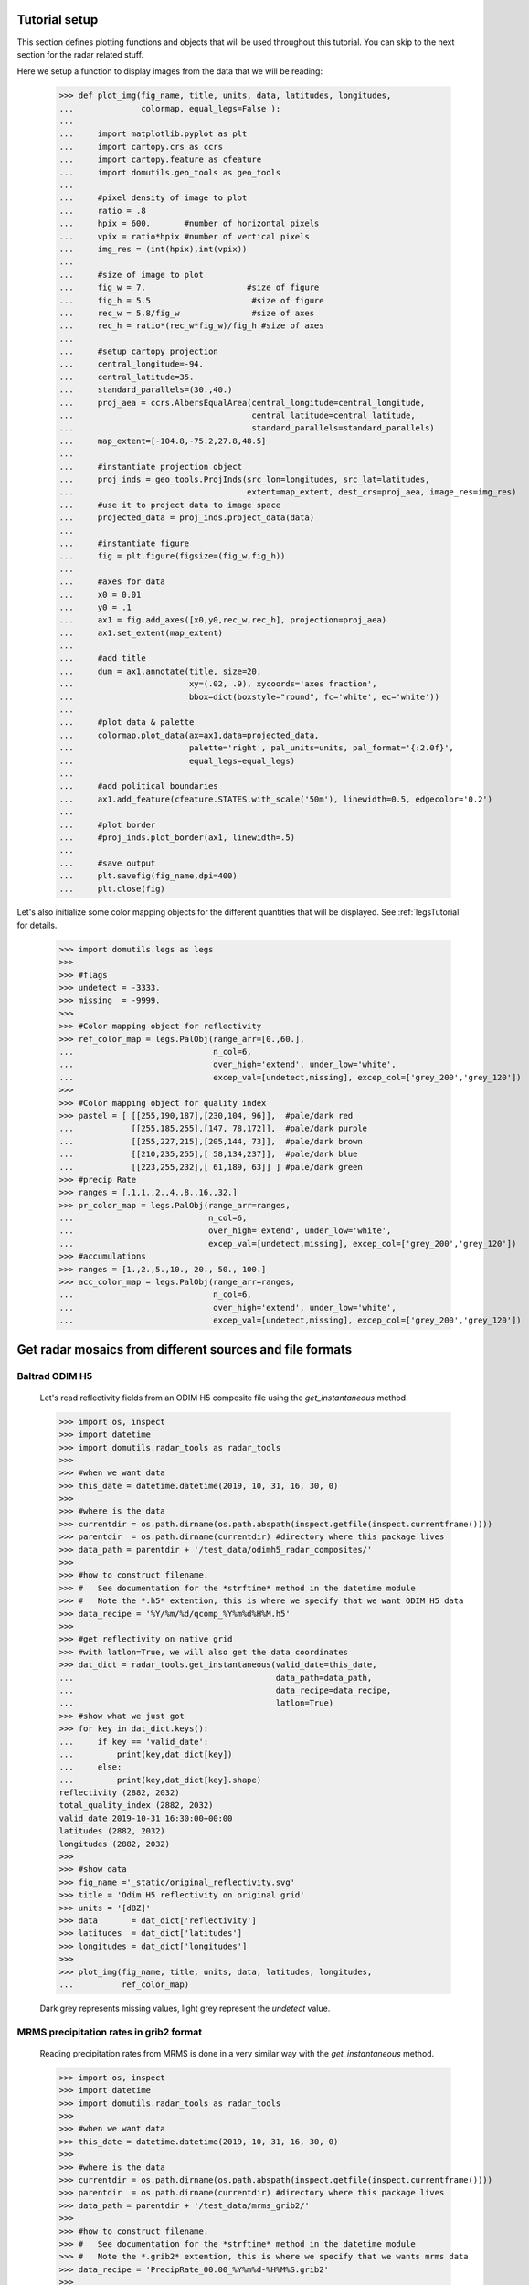 
Tutorial setup 
----------------------------------------------

This section defines plotting functions and objects that will be used throughout this 
tutorial. 
You can skip to the next section for the radar related stuff. 

Here we setup a function to display images from the 
data that we will be reading:

    >>> def plot_img(fig_name, title, units, data, latitudes, longitudes,
    ...              colormap, equal_legs=False ):
    ...
    ...     import matplotlib.pyplot as plt
    ...     import cartopy.crs as ccrs
    ...     import cartopy.feature as cfeature
    ...     import domutils.geo_tools as geo_tools
    ... 
    ...     #pixel density of image to plot
    ...     ratio = .8
    ...     hpix = 600.       #number of horizontal pixels
    ...     vpix = ratio*hpix #number of vertical pixels
    ...     img_res = (int(hpix),int(vpix))
    ... 
    ...     #size of image to plot
    ...     fig_w = 7.                     #size of figure
    ...     fig_h = 5.5                     #size of figure
    ...     rec_w = 5.8/fig_w               #size of axes
    ...     rec_h = ratio*(rec_w*fig_w)/fig_h #size of axes
    ...
    ...     #setup cartopy projection
    ...     central_longitude=-94.
    ...     central_latitude=35.
    ...     standard_parallels=(30.,40.)
    ...     proj_aea = ccrs.AlbersEqualArea(central_longitude=central_longitude,
    ...                                     central_latitude=central_latitude,
    ...                                     standard_parallels=standard_parallels)
    ...     map_extent=[-104.8,-75.2,27.8,48.5]
    ...
    ...     #instantiate projection object 
    ...     proj_inds = geo_tools.ProjInds(src_lon=longitudes, src_lat=latitudes,
    ...                                    extent=map_extent, dest_crs=proj_aea, image_res=img_res)
    ...     #use it to project data to image space
    ...     projected_data = proj_inds.project_data(data)
    ... 
    ...     #instantiate figure
    ...     fig = plt.figure(figsize=(fig_w,fig_h))
    ... 
    ...     #axes for data
    ...     x0 = 0.01
    ...     y0 = .1
    ...     ax1 = fig.add_axes([x0,y0,rec_w,rec_h], projection=proj_aea)
    ...     ax1.set_extent(map_extent)
    ... 
    ...     #add title 
    ...     dum = ax1.annotate(title, size=20,
    ...                        xy=(.02, .9), xycoords='axes fraction',
    ...                        bbox=dict(boxstyle="round", fc='white', ec='white'))
    ... 
    ...     #plot data & palette
    ...     colormap.plot_data(ax=ax1,data=projected_data,
    ...                        palette='right', pal_units=units, pal_format='{:2.0f}', 
    ...                        equal_legs=equal_legs)   
    ... 
    ...     #add political boundaries
    ...     ax1.add_feature(cfeature.STATES.with_scale('50m'), linewidth=0.5, edgecolor='0.2')
    ... 
    ...     #plot border 
    ...     #proj_inds.plot_border(ax1, linewidth=.5)
    ... 
    ...     #save output
    ...     plt.savefig(fig_name,dpi=400)
    ...     plt.close(fig)

Let's also initialize some color mapping objects for the different 
quantities that will be displayed.
See :ref:`legsTutorial` for details.

    >>> import domutils.legs as legs
    >>>
    >>> #flags
    >>> undetect = -3333.
    >>> missing  = -9999.
    >>>
    >>> #Color mapping object for reflectivity
    >>> ref_color_map = legs.PalObj(range_arr=[0.,60.],
    ...                             n_col=6,
    ...                             over_high='extend', under_low='white',
    ...                             excep_val=[undetect,missing], excep_col=['grey_200','grey_120'])
    >>>
    >>> #Color mapping object for quality index
    >>> pastel = [ [[255,190,187],[230,104, 96]],  #pale/dark red
    ...            [[255,185,255],[147, 78,172]],  #pale/dark purple
    ...            [[255,227,215],[205,144, 73]],  #pale/dark brown
    ...            [[210,235,255],[ 58,134,237]],  #pale/dark blue
    ...            [[223,255,232],[ 61,189, 63]] ] #pale/dark green
    >>> #precip Rate
    >>> ranges = [.1,1.,2.,4.,8.,16.,32.]
    >>> pr_color_map = legs.PalObj(range_arr=ranges,
    ...                            n_col=6,
    ...                            over_high='extend', under_low='white',
    ...                            excep_val=[undetect,missing], excep_col=['grey_200','grey_120'])
    >>> #accumulations
    >>> ranges = [1.,2.,5.,10., 20., 50., 100.]
    >>> acc_color_map = legs.PalObj(range_arr=ranges,
    ...                             n_col=6,
    ...                             over_high='extend', under_low='white',
    ...                             excep_val=[undetect,missing], excep_col=['grey_200','grey_120'])



Get radar mosaics from different sources and file formats
-----------------------------------------------------------------


Baltrad ODIM H5 
^^^^^^^^^^^^^^^^^^^^^^^^^^^^^^^^^^^^^^^^^^^^^^^^^^^^^^^^^^^^^^

    Let's read reflectivity fields from an ODIM H5 composite file using the
    *get_instantaneous* method.

    >>> import os, inspect
    >>> import datetime
    >>> import domutils.radar_tools as radar_tools
    >>>
    >>> #when we want data
    >>> this_date = datetime.datetime(2019, 10, 31, 16, 30, 0)
    >>>
    >>> #where is the data
    >>> currentdir = os.path.dirname(os.path.abspath(inspect.getfile(inspect.currentframe())))
    >>> parentdir  = os.path.dirname(currentdir) #directory where this package lives
    >>> data_path = parentdir + '/test_data/odimh5_radar_composites/'
    >>>
    >>> #how to construct filename. 
    >>> #   See documentation for the *strftime* method in the datetime module
    >>> #   Note the *.h5* extention, this is where we specify that we want ODIM H5 data
    >>> data_recipe = '%Y/%m/%d/qcomp_%Y%m%d%H%M.h5'
    >>>  
    >>> #get reflectivity on native grid
    >>> #with latlon=True, we will also get the data coordinates
    >>> dat_dict = radar_tools.get_instantaneous(valid_date=this_date,
    ...                                          data_path=data_path,
    ...                                          data_recipe=data_recipe,
    ...                                          latlon=True)
    >>> #show what we just got
    >>> for key in dat_dict.keys():
    ...     if key == 'valid_date':
    ...         print(key,dat_dict[key])
    ...     else:
    ...         print(key,dat_dict[key].shape)
    reflectivity (2882, 2032)
    total_quality_index (2882, 2032)
    valid_date 2019-10-31 16:30:00+00:00
    latitudes (2882, 2032)
    longitudes (2882, 2032)
    >>> 
    >>> #show data
    >>> fig_name ='_static/original_reflectivity.svg'
    >>> title = 'Odim H5 reflectivity on original grid'
    >>> units = '[dBZ]'
    >>> data       = dat_dict['reflectivity']
    >>> latitudes  = dat_dict['latitudes']
    >>> longitudes = dat_dict['longitudes']
    >>>
    >>> plot_img(fig_name, title, units, data, latitudes, longitudes,
    ...          ref_color_map)

    Dark grey represents missing values, light grey represent the *undetect* value. 

    .. image:: _static/original_reflectivity.svg
        :align: center


MRMS precipitation rates in grib2 format
^^^^^^^^^^^^^^^^^^^^^^^^^^^^^^^^^^^^^^^^^^^^^^^^^^^^^^^^^^^^^^

    Reading precipitation rates from MRMS is done in a very similar way with the 
    *get_instantaneous* method.

    >>> import os, inspect
    >>> import datetime
    >>> import domutils.radar_tools as radar_tools
    >>>
    >>> #when we want data
    >>> this_date = datetime.datetime(2019, 10, 31, 16, 30, 0)
    >>>
    >>> #where is the data
    >>> currentdir = os.path.dirname(os.path.abspath(inspect.getfile(inspect.currentframe())))
    >>> parentdir  = os.path.dirname(currentdir) #directory where this package lives
    >>> data_path = parentdir + '/test_data/mrms_grib2/'
    >>>
    >>> #how to construct filename. 
    >>> #   See documentation for the *strftime* method in the datetime module
    >>> #   Note the *.grib2* extention, this is where we specify that we wants mrms data
    >>> data_recipe = 'PrecipRate_00.00_%Y%m%d-%H%M%S.grib2'
    >>>
    >>> #Notre that the file RadarQualityIndex_00.00_20191031-163000.grib2.gz must be present in the 
    >>> #same directory for the quality index to be defined.
    >>>  
    >>> #get precipitation on native grid
    >>> #with latlon=True, we will also get the data coordinates
    >>> dat_dict = radar_tools.get_instantaneous(valid_date=this_date,
    ...                                          data_path=data_path,
    ...                                          data_recipe=data_recipe,
    ...                                          desired_quantity='precip_rate',
    ...                                          latlon=True)
    >>> #show what we just got
    >>> for key in dat_dict.keys():
    ...     if key == 'valid_date':
    ...         print(key,dat_dict[key])
    ...     else:
    ...         print(key,dat_dict[key].shape)
    precip_rate (3500, 7000)
    total_quality_index (3500, 7000)
    valid_date 2019-10-31 16:30:00
    latitudes (3500, 7000)
    longitudes (3500, 7000)
    >>> 
    >>> #show data
    >>> fig_name ='_static/mrms_precip_rate.svg'
    >>> title = 'MRMS precip rates on original grid'
    >>> units = '[mm/h]'
    >>> data       = dat_dict['precip_rate']
    >>> latitudes  = dat_dict['latitudes']
    >>> longitudes = dat_dict['longitudes']
    >>>
    >>> plot_img(fig_name, title, units, data, latitudes, longitudes,
    ...          pr_color_map, equal_legs=True)

    .. image:: _static/mrms_precip_rate.svg
        :align: center


4-km mosaics from URP
^^^^^^^^^^^^^^^^^^^^^^^^^^^^^^^^^^^^^^^^^^^^^^^

    Reading URP reflectivity mosaics is only a matter of 
    changing the file extension to:

        - .fst
        - .std
        - .stnd
        - or no extension at all.

    The script searches for *RDBZ* and *L1* entries in the standard file. 
    The first variable that is found is returned. 
    The quality index is set to 1 wherever the data is not flagged as missing in the standard file. 
    
    >>> this_date = datetime.datetime(2019, 10, 31, 16, 30, 0)
    >>> #URP 4km reflectivity mosaics
    >>> data_path = parentdir + '/test_data/std_radar_mosaics/'
    >>> #note the *.stnd* extension specifying that a standard file will be read
    >>> data_recipe = '%Y%m%d%H_%Mref_4.0km.stnd'
    >>> 
    >>> #exactly the same command as before
    >>> dat_dict = radar_tools.get_instantaneous(valid_date=this_date,
    ...                                          data_path=data_path,
    ...                                          data_recipe=data_recipe,
    ...                                          latlon=True)
    >>> for key in dat_dict.keys():
    ...     if key == 'valid_date':
    ...         print(key,dat_dict[key])
    ...     else:
    ...         print(key,dat_dict[key].shape)
    reflectivity (1650, 1500)
    total_quality_index (1650, 1500)
    valid_date 2019-10-31 16:30:00+00:00
    latitudes (1650, 1500)
    longitudes (1650, 1500)
    >>> 
    >>> #show data
    >>> fig_name ='_static/URP4km_reflectivity.svg'
    >>> title = 'URP 4km reflectivity on original grid'
    >>> units = '[dBZ]'
    >>> data       = dat_dict['reflectivity']
    >>> latitudes  = dat_dict['latitudes']
    >>> longitudes = dat_dict['longitudes']
    >>> 
    >>> plot_img(fig_name, title, units, data, latitudes, longitudes,
    ...          ref_color_map)

    .. image:: _static/URP4km_reflectivity.svg
        :align: center


Get the nearest radar data to a given date and time
-----------------------------------------------------------------

    Getting the nearest radar data to an arbitrary validity time is convenient for comparison
    with model outputs at higher temporal resolutions. 

    By default, *get_instantaneous* returns None if the file does not exist
    at the specified time.
    
    >>> #set time at 16h35 where no mosaic file exists
    >>> this_date = datetime.datetime(2019, 10, 31, 16, 35, 0)
    >>> data_path = parentdir + '/test_data/odimh5_radar_composites/'
    >>> data_recipe = '%Y/%m/%d/qcomp_%Y%m%d%H%M.h5'
    >>> dat_dict = radar_tools.get_instantaneous(valid_date=this_date,
    ...                                          data_path=data_path,
    ...                                          data_recipe=data_recipe)
    >>> print(dat_dict)
    None

    Set the *nearest_time* keyword to the temporal resolution of the data
    to rewind time to the closest available mosaic.

    >>> dat_dict = radar_tools.get_instantaneous(valid_date=this_date,
    ...                                          data_path=data_path,
    ...                                          data_recipe=data_recipe,
    ...                                          nearest_time=10)
    >>> #note how the valid_date is different from the one that was requested
    >>> #in the function call
    >>> print(dat_dict['valid_date'])
    2019-10-31 16:30:00+00:00


Get precipitation rates (in mm/h) from reflectivity (in dBZ)
---------------------------------------------------------------------

    By default, exponential drop size distributions are assumed 
    with 

        Z = aR^b

    in linear 
    units.
    The default is to use WDSSR's relation with  a=300 and b=1.4.

    >>> this_date = datetime.datetime(2019, 10, 31, 16, 30, 0)
    >>> data_path = parentdir + '/test_data/odimh5_radar_composites/'
    >>> data_recipe = '%Y/%m/%d/qcomp_%Y%m%d%H%M.h5'
    >>>  
    >>> #require precipitation rate in the output
    >>> dat_dict = radar_tools.get_instantaneous(desired_quantity='precip_rate',
    ...                                          valid_date=this_date,
    ...                                          data_path=data_path,
    ...                                          data_recipe=data_recipe,
    ...                                          latlon=True)
    >>> 
    >>> #show data  
    >>> fig_name ='_static/odimh5_reflectivity_300_1p4.svg'
    >>> title = 'precip rate with a=300, b=1.4 '
    >>> units = '[mm/h]'
    >>> data       = dat_dict['precip_rate']
    >>> latitudes  = dat_dict['latitudes']
    >>> longitudes = dat_dict['longitudes']
    >>>
    >>> plot_img(fig_name, title, units, data, latitudes, longitudes,
    ...          pr_color_map, equal_legs=True)

    .. image:: _static/odimh5_reflectivity_300_1p4.svg
        :align: center

    Different Z-R relationships can be used by specifying the a and b coefficients
    explicitly (for example, for the Marshall-Palmer DSD, a=200 and b=1.6):

    >>> #custom coefficients a and b
    >>> dat_dict = radar_tools.get_instantaneous(desired_quantity='precip_rate',
    ...                                          coef_a=200, coef_b=1.6,
    ...                                          valid_date=this_date,
    ...                                          data_path=data_path,
    ...                                          data_recipe=data_recipe,
    ...                                          latlon=True)
    >>> 
    >>> #show data
    >>> fig_name ='_static/odimh5_reflectivity_200_1p6.svg'
    >>> title = 'precip rate with a=200, b=1.6 '
    >>> units = '[mm/h]'
    >>> data       = dat_dict['precip_rate']
    >>> latitudes  = dat_dict['latitudes']
    >>> longitudes = dat_dict['longitudes']
    >>> 
    >>> plot_img(fig_name, title, units, data, latitudes, longitudes,
    ...          pr_color_map, equal_legs=True)

    .. image:: _static/odimh5_reflectivity_200_1p6.svg
        :align: center


Apply  a median filter to reduce speckle (noise) 
-----------------------------------------------------------------

    Baltrad composites are quite noisy. For some applications, it may be desirable to apply 
    a median filter to reduce speckle. 
    This is done using the *median_filt* keyword.
    The filtering is applied both to the reflectivity or rain rate data and to its accompanying quality index. 

    >>> this_date = datetime.datetime(2019, 10, 31, 16, 30, 0)
    >>> data_path = parentdir + '/test_data/odimh5_radar_composites/'
    >>> data_recipe = '%Y/%m/%d/qcomp_%Y%m%d%H%M.h5'
    >>>  
    >>> #Apply median filter by setting *median_filt=3* meaning that a 3x3 boxcar
    >>> #will be used for the filtering
    >>> dat_dict = radar_tools.get_instantaneous(valid_date=this_date,
    ...                                          data_path=data_path,
    ...                                          data_recipe=data_recipe,
    ...                                          latlon=True,
    ...                                          median_filt=3)
    >>> 
    >>> #show data
    >>> fig_name ='_static/speckle_filtered_reflectivity.svg'
    >>> title = 'Skpeckle filtered Odim H5 reflectivity'
    >>> units = '[dBZ]'
    >>> data       = dat_dict['reflectivity']
    >>> latitudes  = dat_dict['latitudes']
    >>> longitudes = dat_dict['longitudes']
    >>> 
    >>> plot_img(fig_name, title, units, data, latitudes, longitudes,
    ...          ref_color_map)

    .. image:: _static/speckle_filtered_reflectivity.svg
        :align: center


Interpolation to a different grid
-----------------------------------------------------------------

    Interpolation to a different output grid can be done using the *dest_lat* and
    *dest_lon* keywords.
    
    Three interpolation methods are 
    supported:

        * Nearest neighbor (default)
        * Average all input data points falling within the output grid tile.
          This option tends to be slow.
        * Average all input within a certain radius of the center of the output grid tile. 
          This allows to perform smoothing at the same time as interpolation.

    >>> import pickle
    >>> #let our destination grid be at 10 km resolution in the middle of the US
    >>> #this is a grid where I often perform integration with the GEM atmospheric model
    >>> #recover previously prepared data
    >>> with open(parentdir + '/test_data/pal_demo_data.pickle', 'rb') as f:
    ...     data_dict = pickle.load(f)
    >>> gem_lon = data_dict['longitudes']    #2D longitudes [deg]
    >>> gem_lat = data_dict['latitudes']     #2D latitudes  [deg]


Nearest neighbor 
^^^^^^^^^^^^^^^^^^^^^^^^^^^^^^^^^^^^^
    >>> this_date = datetime.datetime(2019, 10, 31, 16, 30, 0)
    >>> #get data on destination grid using nearest neighbor
    >>> data_path = parentdir + '/test_data/odimh5_radar_composites/'
    >>> data_recipe = '%Y/%m/%d/qcomp_%Y%m%d%H%M.h5'
    >>> dat_dict = radar_tools.get_instantaneous(valid_date=this_date,
    ...                                          data_path=data_path,
    ...                                          data_recipe=data_recipe,
    ...                                          latlon=True,
    ...                                          dest_lon=gem_lon,
    ...                                          dest_lat=gem_lat)
    >>> 
    >>> #show data
    >>> fig_name ='_static/nearest_interpolation_reflectivity.svg'
    >>> title = 'Nearest Neighbor to 10 km grid'
    >>> units = '[dBZ]'
    >>> data       = dat_dict['reflectivity']
    >>> latitudes  = dat_dict['latitudes']
    >>> longitudes = dat_dict['longitudes']
    >>> plot_img(fig_name, title, units, data, latitudes, longitudes,
    ...          ref_color_map)

    .. image:: _static/nearest_interpolation_reflectivity.svg
        :align: center


Average all inputs falling within a destination grid tile
^^^^^^^^^^^^^^^^^^^^^^^^^^^^^^^^^^^^^^^^^^^^^^^^^^^^^^^^^^^^^

    >>> #get data on destination grid using averaging
    >>> this_date = datetime.datetime(2019, 10, 31, 16, 30, 0)
    >>> data_path = parentdir + '/test_data/odimh5_radar_composites/'
    >>> data_recipe = '%Y/%m/%d/qcomp_%Y%m%d%H%M.h5'
    >>> dat_dict = radar_tools.get_instantaneous(valid_date=this_date,
    ...                                          data_path=data_path,
    ...                                          data_recipe=data_recipe,
    ...                                          latlon=True,
    ...                                          dest_lon=gem_lon,
    ...                                          dest_lat=gem_lat,
    ...                                          average=True)
    >>> 
    >>> #show data
    >>> fig_name ='_static/average_interpolation_reflectivity.svg'
    >>> title = 'Average to 10 km grid'
    >>> units = '[dBZ]'
    >>> data       = dat_dict['reflectivity']
    >>> latitudes  = dat_dict['latitudes']
    >>> longitudes = dat_dict['longitudes']
    >>> plot_img(fig_name, title, units, data, latitudes, longitudes,
    ...          ref_color_map)

    .. image:: _static/average_interpolation_reflectivity.svg
        :align: center


Average all inputs within a radius
^^^^^^^^^^^^^^^^^^^^^^^^^^^^^^^^^^^^^^^^^^^^^^^^^^^^^

    This method allows to smooth the data at the same time
    as it is interpolated. 


    >>> #get data on destination grid averaging all points
    >>> #within a circle of a given radius
    >>> #also apply the median filter on input data
    >>> end_date = datetime.datetime(2019, 10, 31, 16, 30, 0)
    >>> data_path = parentdir + '/test_data/odimh5_radar_composites/'
    >>> data_recipe = '%Y/%m/%d/qcomp_%Y%m%d%H%M.h5'
    >>> dat_dict = radar_tools.get_instantaneous(valid_date=end_date,
    ...                                          data_path=data_path,
    ...                                          data_recipe=data_recipe,
    ...                                          latlon=True,
    ...                                          dest_lon=gem_lon,
    ...                                          dest_lat=gem_lat,
    ...                                          median_filt=3,
    ...                                          smooth_radius=12.)
    >>> 
    >>> #show data
    >>> fig_name ='_static/smooth_radius_interpolation_reflectivity.svg'
    >>> title = 'Average input within a radius of 12 km'
    >>> units = '[dBZ]'
    >>> data       = dat_dict['reflectivity']
    >>> latitudes  = dat_dict['latitudes']
    >>> longitudes = dat_dict['longitudes']
    >>> plot_img(fig_name, title, units, data, latitudes, longitudes,
    ...          ref_color_map)

    .. image:: _static/smooth_radius_interpolation_reflectivity.svg
        :align: center
           
    

On-the-fly computation of precipitation accumulations 
-----------------------------------------------------------------
    Use the *get_accumulation* method to get accumulations of precipitation.
    Three quantities can be outputted:

        - *accumulation*  The default option; returns the amount of water (in mm);
        - *avg_precip_rate* For average precipitation rate (in mm/h) during the accumulation period;
        - *reflectivity*  For the reflectivity (in dBZ) associated with the average precipitation rate
          during the accumulation period;

    For this example, let's get the accumulated amount of water in mm during a period of one 
    hour.


    >>> #1h accumulations of precipitation
    >>> end_date = datetime.datetime(2019, 10, 31, 16, 30, 0)
    >>> duration = 60.  #duration of accumulation in minutes
    >>> data_path = parentdir + '/test_data/odimh5_radar_composites/'
    >>> data_recipe = '%Y/%m/%d/qcomp_%Y%m%d%H%M.h5'
    >>> dat_dict = radar_tools.get_accumulation(end_date=end_date,
    ...                                         duration=duration,
    ...                                         data_path=data_path,
    ...                                         data_recipe=data_recipe,
    ...                                         latlon=True)
    >>> 
    >>> #show data
    >>> fig_name ='_static/one_hour_accum_orig_grid.svg'
    >>> title = '1h accumulation original grid'
    >>> units = '[mm]'
    >>> data       = dat_dict['accumulation']
    >>> latitudes  = dat_dict['latitudes']
    >>> longitudes = dat_dict['longitudes']
    >>> plot_img(fig_name, title, units, data, latitudes, longitudes,
    ...          pr_color_map, equal_legs=True)

    .. image:: _static/one_hour_accum_orig_grid.svg
        :align: center


    The *get_accumulation* method is very similar to *get_instantaneous*.
    All the features presented above also work with this method. 

    For this last  example, we apply a median filter on the original data, we get the total amount of 
    water during a period of one hour and interpolate the result to a different grid using the 
    *smooth_radius* keyword.
    
    >>> dat_dict = radar_tools.get_accumulation(end_date=end_date,
    ...                                         duration=duration,
    ...                                         data_path=data_path,
    ...                                         data_recipe=data_recipe,
    ...                                         dest_lon=gem_lon,
    ...                                         dest_lat=gem_lat,
    ...                                         median_filt=3,
    ...                                         smooth_radius=12.,
    ...                                         latlon=True)
    >>>
    >>> #if you were to look a "INFO" level logs, you would see what is going on under the hood:
    >>>
    >>> #get_accumulation starting
    >>> #get_instantaneous, getting data for:  2019-10-31 16:30:00
    >>> #read_h5_composite: reading: b'DBZH' from: /fs/homeu1/eccc/mrd/ords/rpndat/dja001/python/packages/domutils_package/test_data/odimh5_radar_composites/2019/10/31/qcomp_201910311630.h5
    >>> #get_instantaneous, applying median filter
    >>> #get_instantaneous, getting data for:  2019-10-31 16:20:00
    >>> #read_h5_composite: reading: b'DBZH' from: /fs/homeu1/eccc/mrd/ords/rpndat/dja001/python/packages/domutils_package/test_data/odimh5_radar_composites/2019/10/31/qcomp_201910311620.h5
    >>> #get_instantaneous, applying median filter
    >>> #get_instantaneous, getting data for:  2019-10-31 16:10:00
    >>> #read_h5_composite: reading: b'DBZH' from: /fs/homeu1/eccc/mrd/ords/rpndat/dja001/python/packages/domutils_package/test_data/odimh5_radar_composites/2019/10/31/qcomp_201910311610.h5
    >>> #get_instantaneous, applying median filter
    >>> #get_instantaneous, getting data for:  2019-10-31 16:00:00
    >>> #read_h5_composite: reading: b'DBZH' from: /fs/homeu1/eccc/mrd/ords/rpndat/dja001/python/packages/domutils_package/test_data/odimh5_radar_composites/2019/10/31/qcomp_201910311600.h5
    >>> #get_instantaneous, applying median filter
    >>> #get_instantaneous, getting data for:  2019-10-31 15:50:00
    >>> #read_h5_composite: reading: b'DBZH' from: /fs/homeu1/eccc/mrd/ords/rpndat/dja001/python/packages/domutils_package/test_data/odimh5_radar_composites/2019/10/31/qcomp_201910311550.h5
    >>> #get_instantaneous, applying median filter
    >>> #get_instantaneous, getting data for:  2019-10-31 15:40:00
    >>> #read_h5_composite: reading: b'DBZH' from: /fs/homeu1/eccc/mrd/ords/rpndat/dja001/python/packages/domutils_package/test_data/odimh5_radar_composites/2019/10/31/qcomp_201910311540.h5
    >>> #get_instantaneous, applying median filter
    >>> #get_accumulation, computing average precip rate in accumulation period
    >>> #get_accumulation, interpolating to destination grid
    >>> #get_accumulation computing accumulation from avg precip rate
    >>> #get_accumulation done
    >>> 
    >>> #show data
    >>> fig_name ='_static/one_hour_accum_interpolated.svg'
    >>> title = '1h accum, filtered and interpolated'
    >>> units = '[mm]'
    >>> data       = dat_dict['accumulation']
    >>> latitudes  = dat_dict['latitudes']
    >>> longitudes = dat_dict['longitudes']
    >>> plot_img(fig_name, title, units, data, latitudes, longitudes,
    ...          pr_color_map, equal_legs=True)

    .. image:: _static/one_hour_accum_interpolated.svg
        :align: center



Reading in stage IV accumulations
-----------------------------------------------------------------
    The *get_accumulation* method can also be used to read and manipulate 
    "stage IV" Quantitative Precipitation Estimates.


    The data can be obtained from:

    https://data.eol.ucar.edu/dataset/21.093

        * Files of the form: *ST4.YYYYMMDDHH.??.h*   are for the North American domain
        * Files of the form: *st4_pr.YYYYMMDDHH.??.h* are for the Caribean domain 

Read one file and get lat/lon of the data grid
^^^^^^^^^^^^^^^^^^^^^^^^^^^^^^^^^^^^^^^^^^^^^^^^^^^^^

    For this example, we get a 6-h accumulation of precipitation in mm from a 
    6-hour accumulation file. This is basically just reading one file.
    
    >>> #6h accumulations of precipitation
    >>> end_date = datetime.datetime(2019, 10, 31, 18, 0)
    >>> duration = 360.  #duration of accumulation in minutes here 6h
    >>> data_path = parentdir + '/test_data/stage4_composites/'
    >>> data_recipe = 'ST4.%Y%m%d%H.06h' #note the '06h' for a 6h accumulation file
    >>> dat_dict = radar_tools.get_accumulation(end_date=end_date,
    ...                                         duration=duration,
    ...                                         data_path=data_path,
    ...                                         data_recipe=data_recipe,
    ...                                         latlon=True)
    >>> 
    >>> #show data
    >>> fig_name ='_static/stageIV_six_hour_accum_orig_grid.svg'
    >>> title = '6h accumulation original grid'
    >>> units = '[mm]'
    >>> data       = dat_dict['accumulation']
    >>> latitudes  = dat_dict['latitudes']
    >>> longitudes = dat_dict['longitudes']
    >>> plot_img(fig_name, title, units, data, latitudes, longitudes,
    ...          acc_color_map, equal_legs=True)


    .. image:: _static/stageIV_six_hour_accum_orig_grid.svg
        :align: center

Read one file, interpolate to a different grid, convert to average precipitation rate
^^^^^^^^^^^^^^^^^^^^^^^^^^^^^^^^^^^^^^^^^^^^^^^^^^^^^^^^^^^^^^^^^^^^^^^^^^^^^^^^^^^^^^^^^^

    The *get_accumulation* method becomes more usefull if you want to  interpolate the data at the 
    same time that it is read and/or if you want to compute derived quantities.

    In this next example, we read the same 6h accumulation file but this time, we will
    get the average precipitation rate over the 10km grid used in the previous example. 

    >>> #6h average precipitation rate on 10km grid
    >>> end_date = datetime.datetime(2019, 10, 31, 18, 0)
    >>> duration = 360.  #duration of accumulation in minutes here 6h
    >>> data_path = parentdir + '/test_data/stage4_composites/'
    >>> data_recipe = 'ST4.%Y%m%d%H.06h' #note the '06h' for a 6h accumulation file
    >>> dat_dict = radar_tools.get_accumulation(desired_quantity='avg_precip_rate', #what quantity want
    ...                                         end_date=end_date,
    ...                                         duration=duration,
    ...                                         data_path=data_path,
    ...                                         data_recipe=data_recipe,
    ...                                         dest_lon=gem_lon,       #lat/lon of 10km grid
    ...                                         dest_lat=gem_lat,
    ...                                         smooth_radius=12.)  #use smoothing radius of 12km for the interpolation
    >>> 
    >>> #show data
    >>> fig_name ='_static/stageIV_six_hour_pr_10km_grid.svg'
    >>> title = '6h average precip rate on 10km grid'
    >>> units = '[mm/h]'
    >>> data       = dat_dict['avg_precip_rate']
    >>> latitudes  = gem_lat
    >>> longitudes = gem_lon
    >>> plot_img(fig_name, title, units, data, latitudes, longitudes,
    ...          pr_color_map, equal_legs=True)


    .. image:: _static/stageIV_six_hour_pr_10km_grid.svg
        :align: center

Construct accumulation from several files 
^^^^^^^^^^^^^^^^^^^^^^^^^^^^^^^^^^^^^^^^^^^^^^^^^^^^^^^^^^^^^^^^^^^^^^^^^^^^^^^^^^^^^^^^^^


    Finally, use the *get_accumulation* method to construct accumulations of arbitrary length
    from stage IV accumulations. 

    Here, we construct a 3h accumulation from three consecutive 1h accumulations. 
    As before, the data is interpolated to a 10 km grid. 

    >>> #3h accumulation from three 1h accumulations file
    >>> end_date = datetime.datetime(2019, 10, 31, 23, 0)
    >>> duration = 180.  #duration of accumulation in minutes here 3h
    >>> data_path = parentdir + '/test_data/stage4_composites/'
    >>> data_recipe = 'ST4.%Y%m%d%H.01h' #note the '01h' for a 1h accumulation file
    >>> dat_dict = radar_tools.get_accumulation(end_date=end_date,
    ...                                         duration=duration,
    ...                                         data_path=data_path,
    ...                                         data_recipe=data_recipe,
    ...                                         dest_lon=gem_lon,   #lat/lon of 10km grid
    ...                                         dest_lat=gem_lat,
    ...                                         smooth_radius=5.)  #use smoothing radius of 5km for the interpolation
    >>> 
    >>> #show data
    >>> fig_name ='_static/stageIV_3h_accum_10km_grid.svg'
    >>> title = '3h accumulation on 10km grid'
    >>> units = '[mm]'
    >>> data       = dat_dict['accumulation']
    >>> latitudes  = gem_lat
    >>> longitudes = gem_lon
    >>> plot_img(fig_name, title, units, data, latitudes, longitudes,
    ...          acc_color_map, equal_legs=True)


    .. image:: _static/stageIV_3h_accum_10km_grid.svg
        :align: center



